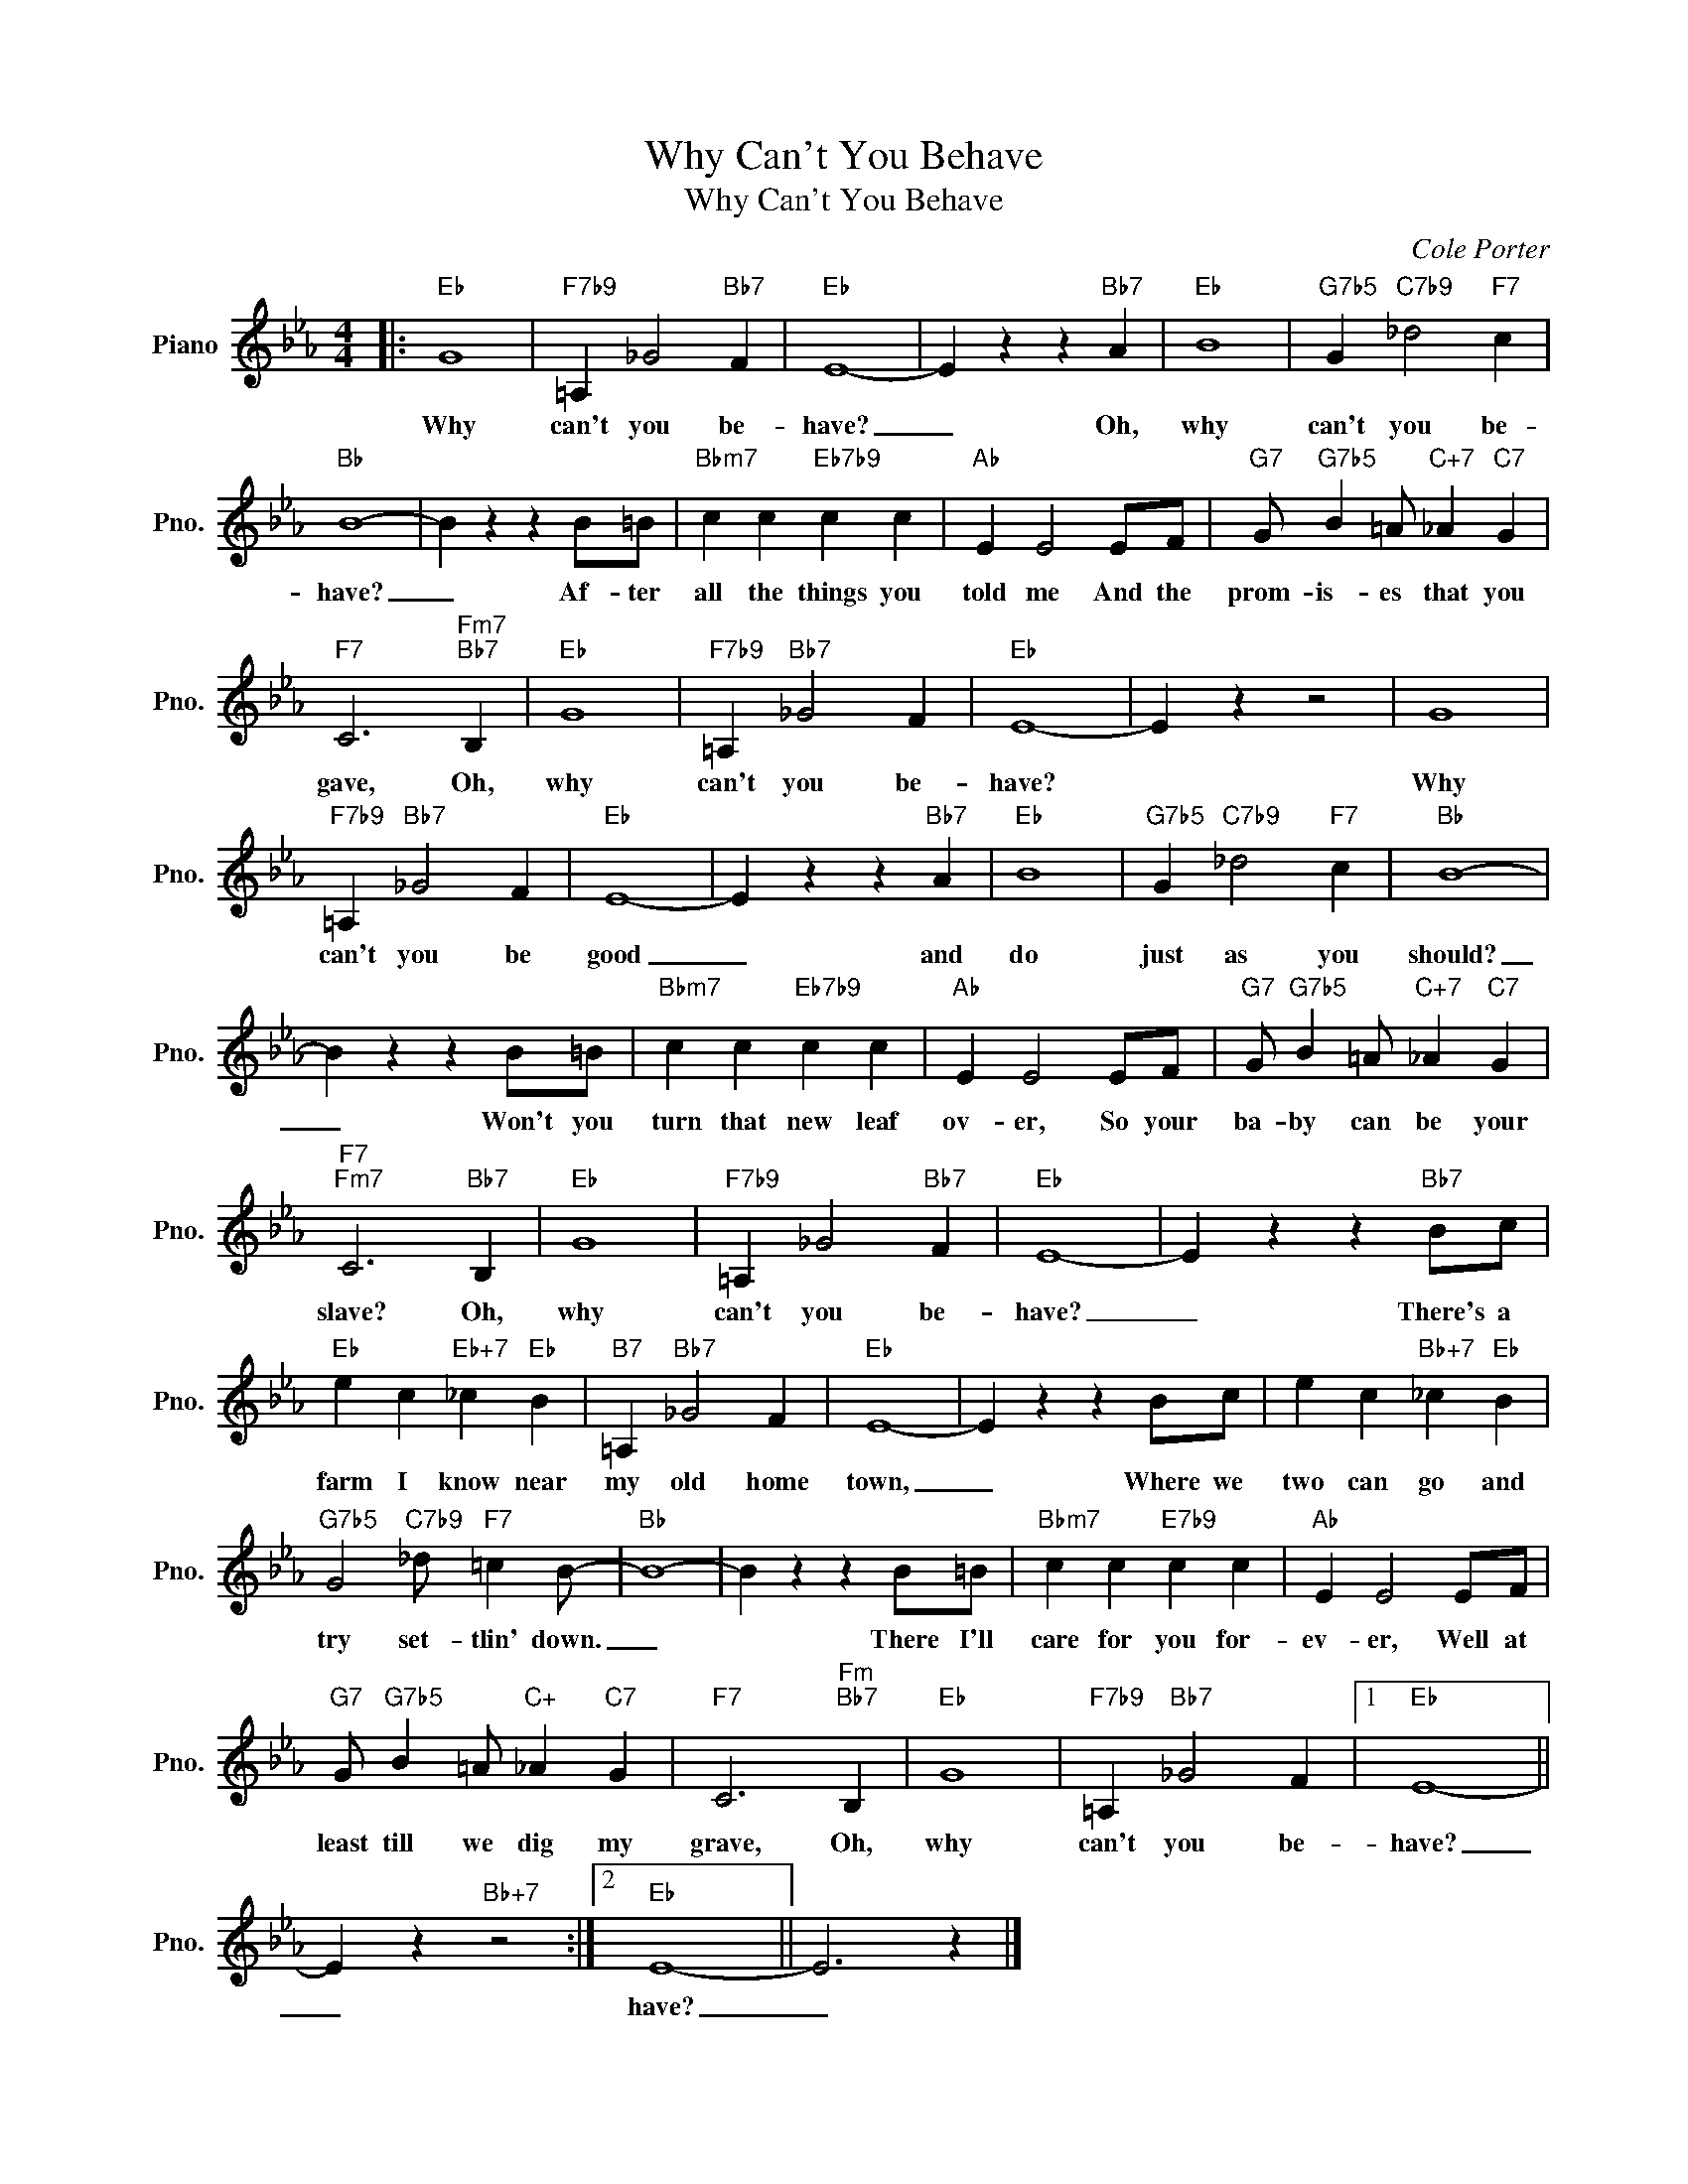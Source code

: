 X:1
T:Why Can't You Behave
T:Why Can't You Behave
C:Cole Porter
Z:All Rights Reserved
L:1/4
M:4/4
K:Eb
V:1 treble nm="Piano" snm="Pno."
%%MIDI program 0
V:1
|:"Eb" G4 |"F7b9" =A, _G2"Bb7" F |"Eb" E4- | E z z"Bb7" A |"Eb" B4 |"G7b5" G"C7b9" _d2"F7" c | %6
w: Why|can't you be-|have?|_ Oh,|why|can't you be-|
"Bb" B4- | B z z B/=B/ |"Bbm7" c c"Eb7b9" c c |"Ab" E E2 E/F/ |"G7" G/"G7b5" B =A/"C+7" _A"C7" G | %11
w: have?|_ Af- ter|all the things you|told me And the|prom- is- es that you|
"F7" C3"Fm7""Bb7" B, |"Eb" G4 |"F7b9" =A,"Bb7" _G2 F |"Eb" E4- | E z z2 | G4 | %17
w: gave, Oh,|why|can't you be-|have?||Why|
"F7b9" =A,"Bb7" _G2 F |"Eb" E4- | E z z"Bb7" A |"Eb" B4 |"G7b5" G"C7b9" _d2"F7" c |"Bb" B4- | %23
w: can't you be|good|_ and|do|just as you|should?|
 B z z B/=B/ |"Bbm7" c c"Eb7b9" c c |"Ab" E E2 E/F/ |"G7" G/"G7b5" B =A/"C+7" _A"C7" G | %27
w: _ Won't you|turn that new leaf|ov- er, So your|ba- by can be your|
"F7""Fm7" C3"Bb7" B, |"Eb" G4 |"F7b9" =A, _G2"Bb7" F |"Eb" E4- | E z z"Bb7" B/c/ | %32
w: slave? Oh,|why|can't you be-|have?|_ There's a|
"Eb" e c"Eb+7" _c"Eb" B |"B7" =A,"Bb7" _G2 F |"Eb" E4- | E z z B/c/ | e c"Bb+7" _c"Eb" B | %37
w: farm I know near|my old home|town,|_ Where we|two can go and|
"G7b5" G2"C7b9" _d/"F7" =c B/- |"Bb" B4- | B z z B/=B/ |"Bbm7" c c"E7b9" c c |"Ab" E E2 E/F/ | %42
w: try set- tlin' down.|_|* There I'll|care for you for-|ev- er, Well at|
"G7" G/"G7b5" B =A/"C+" _A"C7" G |"F7" C3"Fm""Bb7" B, |"Eb" G4 |"F7b9" =A,"Bb7" _G2 F |1"Eb" E4- || %47
w: least till we dig my|grave, Oh,|why|can't you be-|have?|
 E z"Bb+7" z2 :|2"Eb" E4- || E3 z |] %50
w: _|have?|_|

